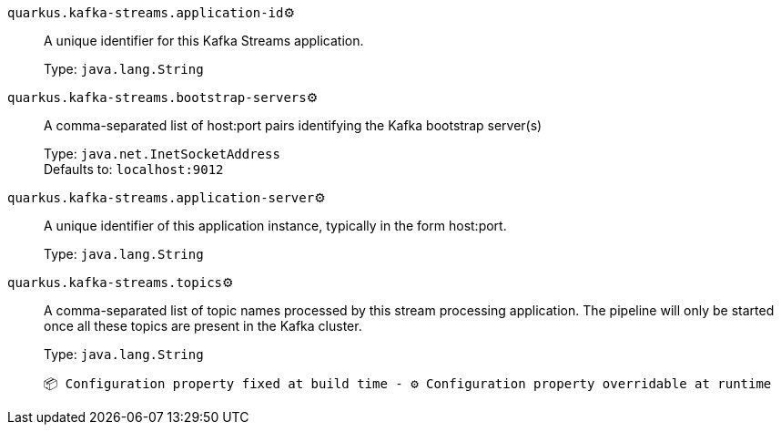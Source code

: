 
`quarkus.kafka-streams.application-id`⚙️:: A unique identifier for this Kafka Streams application.
+
Type: `java.lang.String` +



`quarkus.kafka-streams.bootstrap-servers`⚙️:: A comma-separated list of host:port pairs identifying the Kafka bootstrap server(s)
+
Type: `java.net.InetSocketAddress` +
Defaults to: `localhost:9012` +



`quarkus.kafka-streams.application-server`⚙️:: A unique identifier of this application instance, typically in the form host:port.
+
Type: `java.lang.String` +



`quarkus.kafka-streams.topics`⚙️:: A comma-separated list of topic names processed by this stream processing application. The pipeline will only be started once all these topics are present in the Kafka cluster.
+
Type: `java.lang.String` +



 📦 Configuration property fixed at build time - ⚙️️ Configuration property overridable at runtime 

